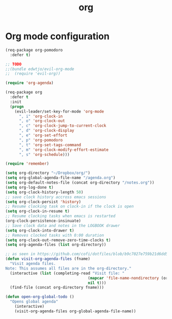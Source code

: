 #+TITLE: org

* Org mode configuration

#+BEGIN_SRC emacs-lisp
(req-package org-pomodoro
  :defer t)

;; TODO
;;(bundle edwtjo/evil-org-mode
;;  (require 'evil-org))

(require 'org-agenda)

(req-package org
  :defer t
  :init
  (progn
    (evil-leader/set-key-for-mode 'org-mode
      ", i" 'org-clock-in
      ", o" 'org-clock-out
      ", c" 'org-clock-jump-to-current-clock
      ", d" 'org-clock-display
      ", e" 'org-set-effort
      ", p" 'org-pomodoro
      ", t" 'org-set-tags-command
      ", m" 'org-clock-modify-effort-estimate
      ", s" 'org-schedule)))

(require 'remember)

(setq org-directory "~/Dropbox/org/")
(setq org-global-agenda-file-name "/agenda.org")
(setq org-default-notes-file (concat org-directory "/notes.org"))
(setq org-log-done t)
(setq org-clock-history-length 50)
;; save clock history accross emacs sessions
(setq org-clock-persist 'history)
;; Resume clocking task on clock-in if the clock is open
(setq org-clock-in-resume t)
;; Resume clocking tasks when emacs is restarted
(org-clock-persistence-insinuate)
;; Save clock data and notes in the LOGBOOK drawer
(setq org-clock-into-drawer t)
;; Removes clocked tasks with 0:00 duration
(setq org-clock-out-remove-zero-time-clocks t)
(setq org-agenda-files (list org-directory))

;; as seen in https://github.com/cofi/dotfiles/blob/b9c7027e759b21d6dd5c0401692c470d38387350/emacs.d/config/cofi-org.el
(defun visit-org-agenda-files (fname)
  "Visit agenda files.
Note: This assumes all files are in the org-directory."
  (interactive (list (completing-read "Visit file: "
                                    (mapcar 'file-name-nondirectory (org-agenda-files))
                                    nil t)))
  (find-file (concat org-directory fname)))

(defun open-org-global-todo ()
  "Opens global agenda"
    (interactive)
    (visit-org-agenda-files org-global-agenda-file-name))
#+END_SRC
